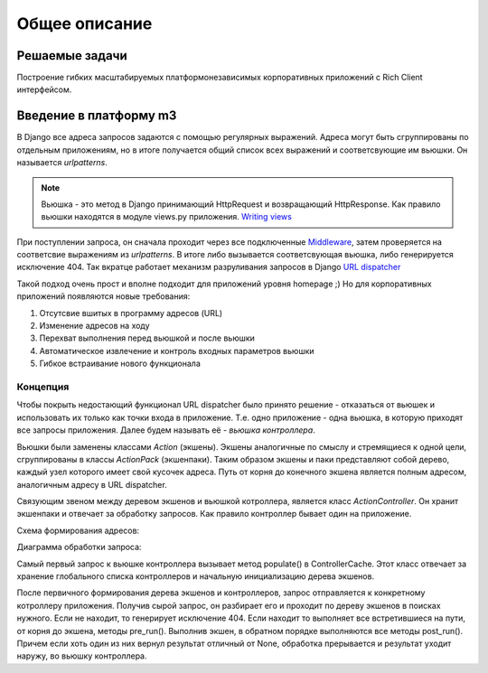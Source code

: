Общее описание
=============

Решаемые задачи
---------------

Построение гибких масштабируемых платформонезависимых корпоративных приложений с Rich Client интерфейсом.

Введение в платформу m3
------------------------
В Django все адреса запросов задаются с помощью регулярных выражений. Адреса могут быть сгруппированы по отдельным приложениям, но в итоге получается общий список всех выражений и соответсвующие им вьюшки. Он называется *urlpatterns*.

.. note::

    Вьюшка - это метод в Django принимающий HttpRequest и возвращающий HttpResponse. Как правило вьюшки находятся в модуле views.py приложения. `Writing views <http://docs.djangoproject.com/en/dev/topics/http/views/>`_

При поступлении запроса, он сначала проходит через все подключенные `Middleware <http://docs.djangoproject.com/en/dev/topics/http/middleware/>`_, затем проверяется на соответсвие выражениям из *urlpatterns*. В итоге либо вызывается соответсвующая вьюшка, либо генерируется исключение 404. Так вкратце работает механизм разруливания запросов в Django `URL dispatcher <http://docs.djangoproject.com/en/dev/topics/http/urls/>`_

Такой подход очень прост и вполне подходит для приложений уровня homepage ;) Но для корпоративных приложений появляются новые требования:

#. Отсутсвие вшитых в программу адресов (URL)
#. Изменение адресов на ходу
#. Перехват выполнения перед вьюшкой и после вьюшки
#. Автоматическое извлечение и контроль входных параметров вьюшки
#. Гибкое встраивание нового функционала

Концепция
+++++++++

Чтобы покрыть недостающий функционал URL dispatcher было принято решение - отказаться от вьюшек и использовать их только как точки входа в приложение. Т.е. одно приложение - одна вьюшка, в которую приходят все запросы приложения. Далее будем называть её - *вьюшка контроллера*.

Вьюшки были заменены классами *Action* (экшены). Экшены аналогичные по смыслу и стремящиеся к одной цели, сгруппированы в классы *ActionPack* (экшенпаки). Таким образом экшены и паки представляют собой дерево, каждый узел которого имеет свой кусочек адреса. Путь от корня до конечного экшена является полным адресом, аналогичным адресу в URL dispatcher.

Связующим звеном между деревом экшенов и вьюшкой котроллера, является класс *ActionController*. Он хранит экшенпаки и отвечает за обработку запросов. Как правило контроллер бывает один на приложение.

Схема формирования адресов:

.. image:: images/controller-urls.png

Диаграмма обработки запроса:

.. image:: images/actions_seq_diagram.png
   :scale: 60 %

Самый первый запрос к вьюшке контроллера вызывает метод populate() в ControllerCache. Этот класс отвечает за хранение глобального списка контроллеров и начальную инициализацию дерева экшенов.

После первичного формирования дерева экшенов и контроллеров, запрос отправляется к конкретному котроллеру приложения. Получив сырой запрос, он разбирает его и проходит по дереву экшенов в поисках нужного. Если не находит, то генерирует исключение 404. Если находит то выполняет все встретившиеся на пути, от корня до экшена, методы pre_run(). Выполнив экшен, в обратном порядке выполняются все методы post_run(). Причем если хоть один из них вернул результат отличный от None, обработка прерывается и результат уходит наружу, во вьюшку контроллера.
